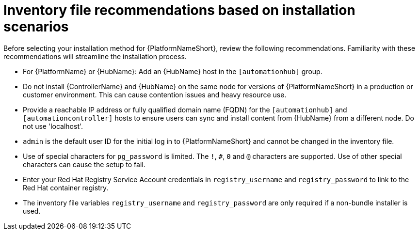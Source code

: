 [id="con-install-scenario-recommendations"]

= Inventory file recommendations based on installation scenarios

[role="_abstract"]
Before selecting your installation method for {PlatformNameShort}, review the following recommendations. Familiarity with these recommendations will streamline the installation process.

* For {PlatformName} or {HubName}: Add an {HubName} host in the `[automationhub]` group.
// Removed for AAP-20847 and until such time as a decision is made regarding database support.
//* Internal databases `[database]` are not supported. See the link:https://access.redhat.com/documentation/en-us/red_hat_ansible_automation_platform/2.4/html/containerized_ansible_automation_platform_installation_guide/index[Containerized {PlatformName} Installation Guide] for further information on using the containerized installer for environments requiring a monolithc deployment. 
* Do not install {ControllerName} and {HubName} on the same node for versions of {PlatformNameShort} in a production or customer environment.
This can cause contention issues and heavy resource use.
* Provide a reachable IP address or fully qualified domain name (FQDN) for the `[automationhub]` and `[automationcontroller]` hosts to ensure users can sync and install content from {HubName} from a different node.
Do not use 'localhost'.
* `admin` is the default user ID for the initial log in to {PlatformNameShort} and cannot be changed in the inventory file.
* Use of special characters for `pg_password` is limited. The `!`, `#`, `0` and `@` characters are supported. Use of other special characters can cause the setup to fail.
* Enter your Red Hat Registry Service Account credentials in `registry_username` and `registry_password` to link to the Red Hat container registry.
* The inventory file variables `registry_username` and `registry_password` are only required if a non-bundle installer is used.
